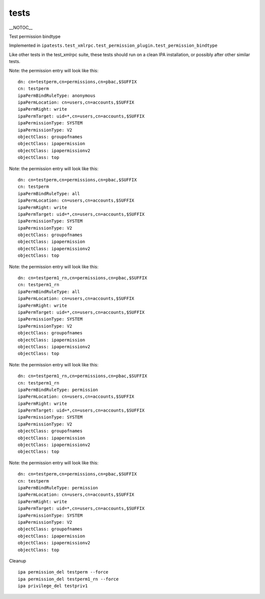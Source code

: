 tests
=====

\__NOTOC_\_

Test permission bindtype

Implemented in
``ipatests.test_xmlrpc.test_permission_plugin.test_permission_bindtype``

Like other tests in the test_xmlrpc suite, these tests should run on a
clean IPA installation, or possibly after other similar tests.

Note: the permission entry will look like this:

::

    dn: cn=testperm,cn=permissions,cn=pbac,$SUFFIX
    cn: testperm
    ipaPermBindRuleType: anonymous
    ipaPermLocation: cn=users,cn=accounts,$SUFFIX
    ipaPermRight: write
    ipaPermTarget: uid=*,cn=users,cn=accounts,$SUFFIX
    ipaPermissionType: SYSTEM
    ipaPermissionType: V2
    objectClass: groupofnames
    objectClass: ipapermission
    objectClass: ipapermissionv2
    objectClass: top

Note: the permission entry will look like this:

::

    dn: cn=testperm,cn=permissions,cn=pbac,$SUFFIX
    cn: testperm
    ipaPermBindRuleType: all
    ipaPermLocation: cn=users,cn=accounts,$SUFFIX
    ipaPermRight: write
    ipaPermTarget: uid=*,cn=users,cn=accounts,$SUFFIX
    ipaPermissionType: SYSTEM
    ipaPermissionType: V2
    objectClass: groupofnames
    objectClass: ipapermission
    objectClass: ipapermissionv2
    objectClass: top

Note: the permission entry will look like this:

::

    dn: cn=testperm1_rn,cn=permissions,cn=pbac,$SUFFIX
    cn: testperm1_rn
    ipaPermBindRuleType: all
    ipaPermLocation: cn=users,cn=accounts,$SUFFIX
    ipaPermRight: write
    ipaPermTarget: uid=*,cn=users,cn=accounts,$SUFFIX
    ipaPermissionType: SYSTEM
    ipaPermissionType: V2
    objectClass: groupofnames
    objectClass: ipapermission
    objectClass: ipapermissionv2
    objectClass: top

Note: the permission entry will look like this:

::

    dn: cn=testperm1_rn,cn=permissions,cn=pbac,$SUFFIX
    cn: testperm1_rn
    ipaPermBindRuleType: permission
    ipaPermLocation: cn=users,cn=accounts,$SUFFIX
    ipaPermRight: write
    ipaPermTarget: uid=*,cn=users,cn=accounts,$SUFFIX
    ipaPermissionType: SYSTEM
    ipaPermissionType: V2
    objectClass: groupofnames
    objectClass: ipapermission
    objectClass: ipapermissionv2
    objectClass: top

Note: the permission entry will look like this:

::

    dn: cn=testperm,cn=permissions,cn=pbac,$SUFFIX
    cn: testperm
    ipaPermBindRuleType: permission
    ipaPermLocation: cn=users,cn=accounts,$SUFFIX
    ipaPermRight: write
    ipaPermTarget: uid=*,cn=users,cn=accounts,$SUFFIX
    ipaPermissionType: SYSTEM
    ipaPermissionType: V2
    objectClass: groupofnames
    objectClass: ipapermission
    objectClass: ipapermissionv2
    objectClass: top



Cleanup

::

    ipa permission_del testperm --force
    ipa permission_del testperm1_rn --force
    ipa privilege_del testpriv1
